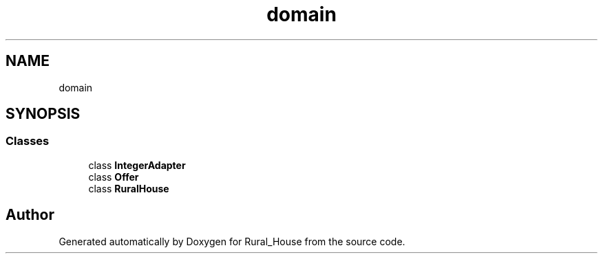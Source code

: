 .TH "domain" 3 "Tue Mar 12 2019" "Version 1" "Rural_House" \" -*- nroff -*-
.ad l
.nh
.SH NAME
domain
.SH SYNOPSIS
.br
.PP
.SS "Classes"

.in +1c
.ti -1c
.RI "class \fBIntegerAdapter\fP"
.br
.ti -1c
.RI "class \fBOffer\fP"
.br
.ti -1c
.RI "class \fBRuralHouse\fP"
.br
.in -1c
.SH "Author"
.PP 
Generated automatically by Doxygen for Rural_House from the source code\&.
